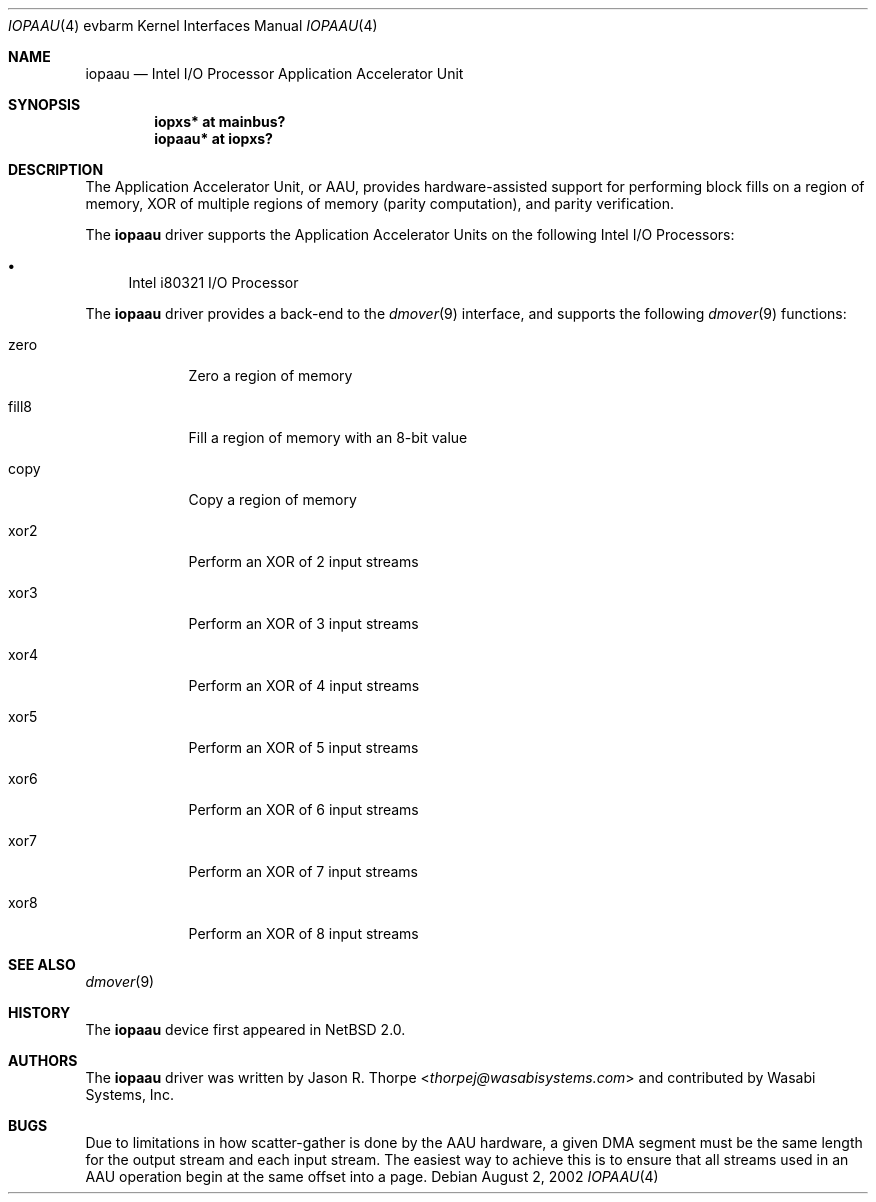 .\"	iopaau.4,v 1.5 2013/07/20 21:39:59 wiz Exp
.\"
.\" Copyright (c) 2002 Wasabi Systems, Inc.
.\" All rights reserved.
.\"
.\" Written by Jason R. Thorpe for Wasabi Systems, Inc.
.\"
.\" Redistribution and use in source and binary forms, with or without
.\" modification, are permitted provided that the following conditions
.\" are met:
.\" 1. Redistributions of source code must retain the above copyright
.\"    notice, this list of conditions and the following disclaimer.
.\" 2. Redistributions in binary form must reproduce the above copyright
.\"    notice, this list of conditions and the following disclaimer in the
.\"    documentation and/or other materials provided with the distribution.
.\" 3. All advertising materials mentioning features or use of this software
.\"    must display the following acknowledgement:
.\"	This product includes software developed for the NetBSD Project by
.\"	Wasabi Systems, Inc.
.\" 4. The name of Wasabi Systems, Inc. may not be used to endorse
.\"    or promote products derived from this software without specific prior
.\"    written permission.
.\"
.\" THIS SOFTWARE IS PROVIDED BY WASABI SYSTEMS, INC. ``AS IS'' AND
.\" ANY EXPRESS OR IMPLIED WARRANTIES, INCLUDING, BUT NOT LIMITED
.\" TO, THE IMPLIED WARRANTIES OF MERCHANTABILITY AND FITNESS FOR A PARTICULAR
.\" PURPOSE ARE DISCLAIMED.  IN NO EVENT SHALL WASABI SYSTEMS, INC
.\" BE LIABLE FOR ANY DIRECT, INDIRECT, INCIDENTAL, SPECIAL, EXEMPLARY, OR
.\" CONSEQUENTIAL DAMAGES (INCLUDING, BUT NOT LIMITED TO, PROCUREMENT OF
.\" SUBSTITUTE GOODS OR SERVICES; LOSS OF USE, DATA, OR PROFITS; OR BUSINESS
.\" INTERRUPTION) HOWEVER CAUSED AND ON ANY THEORY OF LIABILITY, WHETHER IN
.\" CONTRACT, STRICT LIABILITY, OR TORT (INCLUDING NEGLIGENCE OR OTHERWISE)
.\" ARISING IN ANY WAY OUT OF THE USE OF THIS SOFTWARE, EVEN IF ADVISED OF THE
.\" POSSIBILITY OF SUCH DAMAGE.
.\"
.Dd August 2, 2002
.Dt IOPAAU 4 evbarm
.Os
.Sh NAME
.Nm iopaau
.Nd Intel I/O Processor Application Accelerator Unit
.Sh SYNOPSIS
.Cd iopxs* at mainbus?
.Cd iopaau* at iopxs?
.Sh DESCRIPTION
The Application Accelerator Unit, or AAU, provides hardware-assisted
support for performing block fills on a region of memory, XOR of
multiple regions of memory
.Pq parity computation ,
and parity verification.
.Pp
The
.Nm
driver supports the Application Accelerator Units on the following
Intel I/O Processors:
.Bl -bullet
.\" .It
.\" Intel i80312 Companion I/O
.\" .Pq IOP310
.It
Intel i80321 I/O Processor
.El
.Pp
The
.Nm
driver provides a back-end to the
.Xr dmover 9
interface, and supports the following
.Xr dmover 9
functions:
.Bl -tag -width "fill8XX"
.It zero
Zero a region of memory
.It fill8
Fill a region of memory with an 8-bit value
.It copy
Copy a region of memory
.It xor2
Perform an XOR of 2 input streams
.It xor3
Perform an XOR of 3 input streams
.It xor4
Perform an XOR of 4 input streams
.It xor5
Perform an XOR of 5 input streams
.It xor6
Perform an XOR of 6 input streams
.It xor7
Perform an XOR of 7 input streams
.It xor8
Perform an XOR of 8 input streams
.El
.Sh SEE ALSO
.Xr dmover 9
.Sh HISTORY
The
.Nm
device first appeared in
.Nx 2.0 .
.Sh AUTHORS
The
.Nm
driver was written by
.An Jason R. Thorpe Aq Mt thorpej@wasabisystems.com
and contributed by Wasabi Systems, Inc.
.Sh BUGS
Due to limitations in how scatter-gather is done by the AAU hardware,
a given DMA segment must be the same length for the output stream and
each input stream.  The easiest way to achieve this is to ensure that
all streams used in an AAU operation begin at the same offset into a
page.

